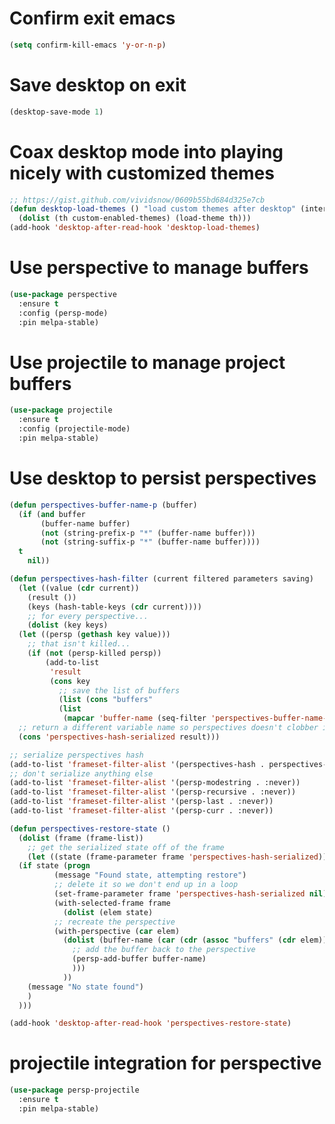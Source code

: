 * Confirm exit emacs

#+begin_src emacs-lisp
(setq confirm-kill-emacs 'y-or-n-p)
#+end_src

* Save desktop on exit

#+begin_src emacs-lisp
(desktop-save-mode 1)
#+end_src

* Coax desktop mode into playing nicely with customized themes

#+begin_src emacs-lisp
;; https://gist.github.com/vividsnow/0609b55bd684d325e7cb
(defun desktop-load-themes () "load custom themes after desktop" (interactive)
  (dolist (th custom-enabled-themes) (load-theme th)))
(add-hook 'desktop-after-read-hook 'desktop-load-themes)
#+end_src

* Use perspective to manage buffers

#+begin_src emacs-lisp
(use-package perspective
  :ensure t
  :config (persp-mode)
  :pin melpa-stable)
#+end_src

* Use projectile to manage project buffers

#+begin_src emacs-lisp
(use-package projectile
  :ensure t
  :config (projectile-mode)
  :pin melpa-stable)
#+end_src

* Use desktop to persist perspectives

#+begin_src emacs-lisp
  (defun perspectives-buffer-name-p (buffer)
    (if (and buffer
	     (buffer-name buffer)
	     (not (string-prefix-p "*" (buffer-name buffer)))
	     (not (string-suffix-p "*" (buffer-name buffer))))
	t
      nil))

  (defun perspectives-hash-filter (current filtered parameters saving)
    (let ((value (cdr current))
	  (result ())
	  (keys (hash-table-keys (cdr current))))
      ;; for every perspective...
      (dolist (key keys)
	(let ((persp (gethash key value)))
	  ;; that isn't killed...
	  (if (not (persp-killed persp))
	      (add-to-list
	       'result
	       (cons key
		     ;; save the list of buffers
		     (list (cons "buffers"
		     (list
		      (mapcar 'buffer-name (seq-filter 'perspectives-buffer-name-p (persp-buffers persp)))))))))))
    ;; return a different variable name so perspectives doesn't clobber it
    (cons 'perspectives-hash-serialized result)))

  ;; serialize perspectives hash
  (add-to-list 'frameset-filter-alist '(perspectives-hash . perspectives-hash-filter))
  ;; don't serialize anything else
  (add-to-list 'frameset-filter-alist '(persp-modestring . :never))
  (add-to-list 'frameset-filter-alist '(persp-recursive . :never))
  (add-to-list 'frameset-filter-alist '(persp-last . :never))
  (add-to-list 'frameset-filter-alist '(persp-curr . :never))

  (defun perspectives-restore-state ()
    (dolist (frame (frame-list))
      ;; get the serialized state off of the frame
      (let ((state (frame-parameter frame 'perspectives-hash-serialized)))
	(if state (progn
		    (message "Found state, attempting restore")
		    ;; delete it so we don't end up in a loop
		    (set-frame-parameter frame 'perspectives-hash-serialized nil)
		    (with-selected-frame frame
		      (dolist (elem state)
			;; recreate the perspective
			(with-perspective (car elem)
			  (dolist (buffer-name (car (cdr (assoc "buffers" (cdr elem)))))
			    ;; add the buffer back to the perspective
			    (persp-add-buffer buffer-name)
			    )))
		      ))
	  (message "No state found")
	  )
	)))

  (add-hook 'desktop-after-read-hook 'perspectives-restore-state)

#+end_src

* projectile integration for perspective

#+begin_src emacs-lisp
(use-package persp-projectile
  :ensure t
  :pin melpa-stable)
#+end_src
